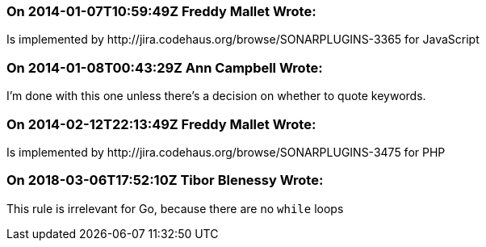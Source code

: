 === On 2014-01-07T10:59:49Z Freddy Mallet Wrote:
Is implemented by \http://jira.codehaus.org/browse/SONARPLUGINS-3365 for JavaScript

=== On 2014-01-08T00:43:29Z Ann Campbell Wrote:
I'm done with this one unless there's a decision on whether to quote keywords.

=== On 2014-02-12T22:13:49Z Freddy Mallet Wrote:
Is implemented by \http://jira.codehaus.org/browse/SONARPLUGINS-3475 for PHP

=== On 2018-03-06T17:52:10Z Tibor Blenessy Wrote:
This rule is irrelevant for Go, because there are no ``++while++`` loops


